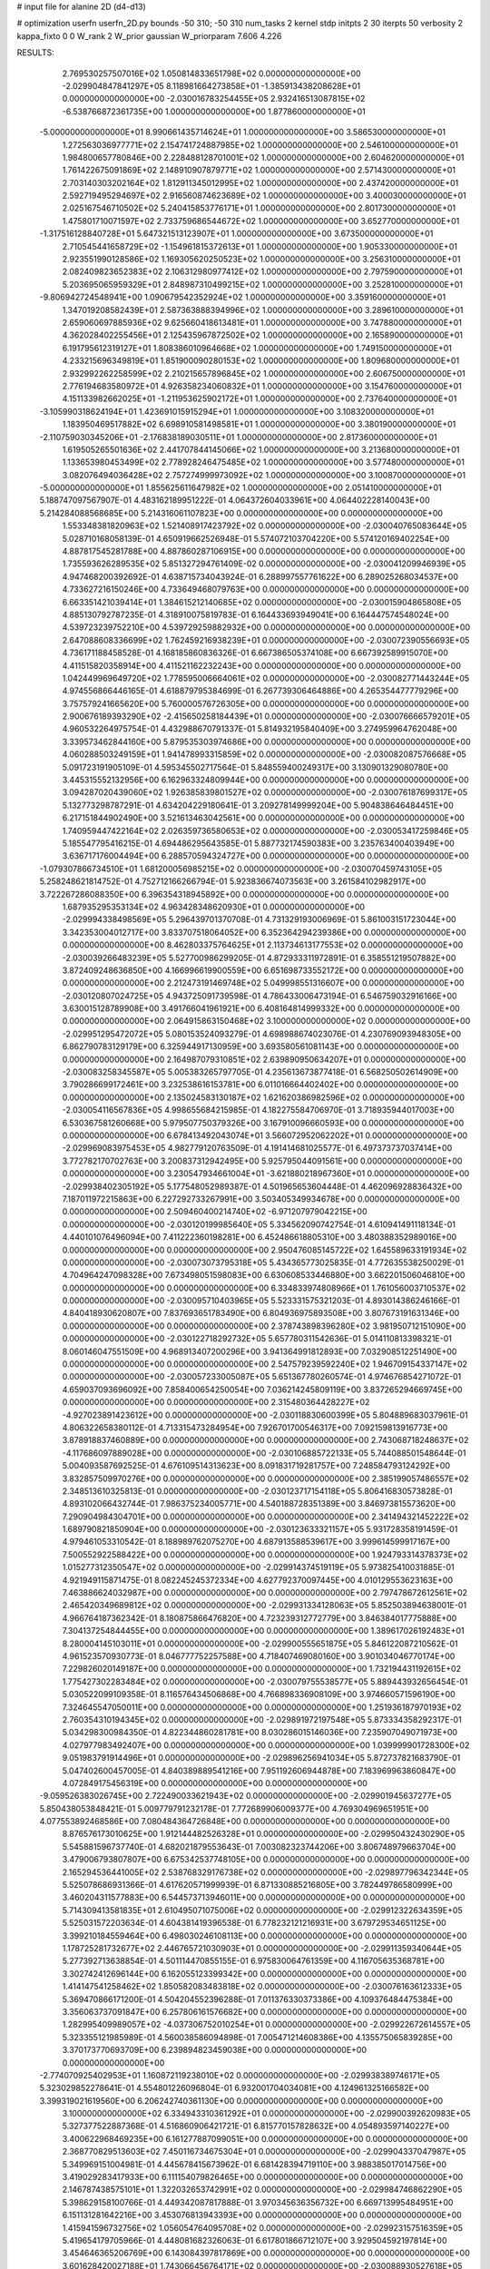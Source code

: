 # input file for alanine 2D (d4-d13)

# optimization
userfn       userfn_2D.py
bounds       -50 310; -50 310
num_tasks    2
kernel       stdp
initpts      2 30
iterpts      50
verbosity    2
kappa_fixto  0 0
W_rank       2
W_prior      gaussian
W_priorparam 7.606 4.226



RESULTS:
  2.769530257507016E+02  1.050814833651798E+02  0.000000000000000E+00      -2.029904847841297E+05
  8.118981664273858E+01 -1.385913438208628E+01  0.000000000000000E+00      -2.030016783254455E+05
  2.932416513087815E+02 -6.538766872361735E+00  1.000000000000000E+00       1.877860000000000E+01
 -5.000000000000000E+01  8.990661435714624E+01  1.000000000000000E+00       3.586530000000000E+01
  1.272563036977771E+02  2.154741724887985E+02  1.000000000000000E+00       2.546100000000000E+01
  1.984800657780846E+00  2.228488128701001E+02  1.000000000000000E+00       2.604620000000000E+01
  1.761422675091869E+02  2.148910907879771E+02  1.000000000000000E+00       2.571430000000000E+01
  2.703140303202164E+02  1.812911345012995E+02  1.000000000000000E+00       2.437420000000000E+01
  2.592719495294697E+02  2.916560874623689E+02  1.000000000000000E+00       3.400030000000000E+01
  2.025167546710502E+02  5.240415853776171E+01  1.000000000000000E+00       2.801730000000000E+01
  1.475801710071597E+02  2.733759686544672E+02  1.000000000000000E+00       3.652770000000000E+01
 -1.317516128840728E+01  5.647321513123907E+01  1.000000000000000E+00       3.673500000000000E+01
  2.710545441658729E+02 -1.154961815372613E+01  1.000000000000000E+00       1.905330000000000E+01
  2.923551990128586E+02  1.169305620250523E+02  1.000000000000000E+00       3.256310000000000E+01
  2.082409823652383E+02  2.106312980977412E+02  1.000000000000000E+00       2.797590000000000E+01
  5.203695065959329E+01  2.848987310499215E+02  1.000000000000000E+00       3.252810000000000E+01
 -9.806942724548941E+00  1.090679542352924E+02  1.000000000000000E+00       3.359160000000000E+01
  1.347019208582439E+01  2.587363888394996E+02  1.000000000000000E+00       3.289610000000000E+01
  2.659060697885936E+02  9.625660418613481E+01  1.000000000000000E+00       3.747880000000000E+01
  4.362028402255456E+01  2.125435967872502E+02  1.000000000000000E+00       2.165890000000000E+01
  6.191795612319127E+01  1.808386010964668E+02  1.000000000000000E+00       1.749150000000000E+01
  4.233215696349819E+01  1.851900090280153E+02  1.000000000000000E+00       1.809680000000000E+01
  2.932992262258599E+02  2.210215657896845E+02  1.000000000000000E+00       2.606750000000000E+01
  2.776194683580972E+01  4.926358234060832E+01  1.000000000000000E+00       3.154760000000000E+01
  4.151133982662025E+01 -1.211953625902172E+01  1.000000000000000E+00       2.737640000000000E+01
 -3.105990318624194E+01  1.423691015915294E+01  1.000000000000000E+00       3.108320000000000E+01
  1.183950469517882E+02  6.698910581498581E+01  1.000000000000000E+00       3.380190000000000E+01
 -2.110759030345206E+01 -2.176838189030511E+01  1.000000000000000E+00       2.817360000000000E+01
  1.619505265501636E+02  2.441707844145066E+02  1.000000000000000E+00       3.213680000000000E+01
  1.133653980453499E+02  2.778928246475485E+02  1.000000000000000E+00       3.577480000000000E+01
  3.082076494036428E+02  2.757274999973092E+02  1.000000000000000E+00       3.100870000000000E+01
 -5.000000000000000E+01  1.855625611647982E+02  1.000000000000000E+00       2.051410000000000E+01       5.188747097567907E-01  4.483162189951222E-01       4.064372604033961E+00  4.064402228140043E+00  5.214284088568685E+00  5.214316061107823E+00  0.000000000000000E+00  0.000000000000000E+00
  1.553348381820963E+02  1.521408917423792E+02  0.000000000000000E+00      -2.030040765083644E+05       5.028710168058139E-01  4.650919662526948E-01       5.574072103704220E+00  5.574120169402254E+00  4.887817545281788E+00  4.887860287106915E+00  0.000000000000000E+00  0.000000000000000E+00
  1.735593626289535E+02  5.851327294761409E-02  0.000000000000000E+00      -2.030041209946939E+05       4.947468200392692E-01  4.638715734043924E-01       6.288997557761622E+00  6.289025268034537E+00  4.733627216150246E+00  4.733649468079763E+00  0.000000000000000E+00  0.000000000000000E+00
  6.663351421039414E+01  1.384615212140685E+02  0.000000000000000E+00      -2.030015904865808E+05       4.885130792787235E-01  4.318910075819783E-01       6.164433693949041E+00  6.164447574548024E+00  4.539723239752210E+00  4.539729259882932E+00  0.000000000000000E+00  0.000000000000000E+00
  2.647088608336699E+02  1.762459216938239E+01  0.000000000000000E+00      -2.030072390556693E+05       4.736171188458528E-01  4.168185860836326E-01       6.667386505374108E+00  6.667392589915070E+00  4.411515820358914E+00  4.411521162232243E+00  0.000000000000000E+00  0.000000000000000E+00
  1.042449969649720E+02  1.778595006664061E+02  0.000000000000000E+00      -2.030082771443244E+05       4.974556866446165E-01  4.618879795384699E-01       6.267739306464886E+00  4.265354477779296E+00  3.757579241665620E+00  5.760000576726305E+00  0.000000000000000E+00  0.000000000000000E+00
  2.900676189393290E+02 -2.415650258184439E+01  0.000000000000000E+00      -2.030076666579201E+05       4.960532264975754E-01  4.432988670791337E-01       5.814932195840409E+00  3.274959964762048E+00  3.339573462844160E+00  5.879535303974686E+00  0.000000000000000E+00  0.000000000000000E+00
  4.060288503249159E+01  1.941478993315859E+02  0.000000000000000E+00      -2.030082087576668E+05       5.091723191905109E-01  4.595345502717564E-01       5.848559400249317E+00  3.130901329080780E+00  3.445315552132956E+00  6.162963324809944E+00  0.000000000000000E+00  0.000000000000000E+00
  3.094287020439060E+02  1.926385839801527E+02  0.000000000000000E+00      -2.030076187699317E+05       5.132773298787291E-01  4.634204229180641E-01       3.209278149999204E+00  5.904838646484451E+00  6.217151844902490E+00  3.521613463042561E+00  0.000000000000000E+00  0.000000000000000E+00
  1.740959447422164E+02  2.026359736580653E+02  0.000000000000000E+00      -2.030053417259846E+05       5.185547795416215E-01  4.694486295643585E-01       5.887732174590383E+00  3.235763400403949E+00  3.636717176004494E+00  6.288570594324727E+00  0.000000000000000E+00  0.000000000000000E+00
 -1.079307866734510E+01  1.681200056985215E+02  0.000000000000000E+00      -2.030070459743105E+05       5.258248621814752E-01  4.752712166266794E-01       5.923836674073563E+00  3.261584102982917E+00  3.722267286088350E+00  6.396354318945892E+00  0.000000000000000E+00  0.000000000000000E+00
  1.687935295353134E+02  4.963428348620930E+01  0.000000000000000E+00      -2.029994338498569E+05       5.296439701370708E-01  4.731329193006969E-01       5.861003151723044E+00  3.342353004012717E+00  3.833707518064052E+00  6.352364294239386E+00  0.000000000000000E+00  0.000000000000000E+00
  8.462803375764625E+01  2.113734613177553E+02  0.000000000000000E+00      -2.030039266483239E+05       5.527700986299205E-01  4.872933311972891E-01       6.358551219507882E+00  3.872409248636850E+00  4.166996619900559E+00  6.651698733552172E+00  0.000000000000000E+00  0.000000000000000E+00
  2.212473191469748E+02  5.049998551316607E+00  0.000000000000000E+00      -2.030120807024725E+05       4.943725091739598E-01  4.786433006473194E-01       6.546759032916166E+00  3.630015128789908E+00  3.491766041961921E+00  6.408164814999332E+00  0.000000000000000E+00  0.000000000000000E+00
  2.064915863150468E+02  3.100000000000000E+02  0.000000000000000E+00      -2.029951295472072E+05       5.080153524093279E-01  4.698988674023076E-01       4.230769093948305E+00  6.862790783129179E+00  6.325944917130959E+00  3.693580561081143E+00  0.000000000000000E+00  0.000000000000000E+00
  2.164987079310851E+02  2.639890950634207E+01  0.000000000000000E+00      -2.030083258345587E+05       5.005383265797705E-01  4.235613673877418E-01       6.568250502614909E+00  3.790286699172461E+00  3.232538616153781E+00  6.011016664402402E+00  0.000000000000000E+00  0.000000000000000E+00
  2.135024583130187E+02  1.621620386982596E+02  0.000000000000000E+00      -2.030054116567836E+05       4.998655684215985E-01  4.182275584706970E-01       3.718935944017003E+00  6.530367581260668E+00  5.979507750379326E+00  3.167910096660593E+00  0.000000000000000E+00  0.000000000000000E+00
  6.678413492043074E+01  3.566072952062202E+01  0.000000000000000E+00      -2.029969083975453E+05       4.982779120763509E-01  4.191414681025577E-01       6.497373737037414E+00  3.772782170702763E+00  3.200837312942495E+00  5.925795044091561E+00  0.000000000000000E+00  0.000000000000000E+00
  3.230547934661004E+01 -3.621880218967360E+01  0.000000000000000E+00      -2.029938402305192E+05       5.177548052989387E-01  4.501965653604448E-01       4.462096928836432E+00  7.187011972215863E+00  6.227292733267991E+00  3.503405349934678E+00  0.000000000000000E+00  0.000000000000000E+00
  2.509460400214740E+02 -6.971207979042215E+00  0.000000000000000E+00      -2.030120199985640E+05       5.334562090742754E-01  4.610941491118134E-01       4.440101076496094E+00  7.411222360198281E+00  6.452486618805310E+00  3.480388352989016E+00  0.000000000000000E+00  0.000000000000000E+00
  2.950476085145722E+02  1.645589633191934E+02  0.000000000000000E+00      -2.030073073795318E+05       5.434365773025835E-01  4.772635538250029E-01       4.704964247098328E+00  7.673498051598083E+00  6.630608533446880E+00  3.662201506046810E+00  0.000000000000000E+00  0.000000000000000E+00
  6.334833974808966E+01  1.761056003710537E+02  0.000000000000000E+00      -2.030095710403965E+05       5.523331575321203E-01  4.893014386246166E-01       4.840418930620807E+00  7.837693651783490E+00  6.804936975893508E+00  3.807673191631346E+00  0.000000000000000E+00  0.000000000000000E+00
  2.378743898396280E+02  3.981950712151090E+00  0.000000000000000E+00      -2.030122718292732E+05       5.657780311542636E-01  5.014110813398321E-01       8.060146047551509E+00  4.968913407200296E+00  3.941364991812893E+00  7.032908512251490E+00  0.000000000000000E+00  0.000000000000000E+00
  2.547579239592240E+02  1.946709154337147E+02  0.000000000000000E+00      -2.030057233005087E+05       5.651367780260574E-01  4.974676854271072E-01       4.659037093696092E+00  7.858400654250054E+00  7.036214245809119E+00  3.837265294669745E+00  0.000000000000000E+00  0.000000000000000E+00
  2.315480364428227E+02 -4.927023891423612E+00  0.000000000000000E+00      -2.030118830600399E+05       5.804889683037961E-01  4.806322658380112E-01       4.713315473284954E+00  7.926701700546317E+00  7.092159813916773E+00  3.878918837460889E+00  0.000000000000000E+00  0.000000000000000E+00
  2.743068718248637E+02 -4.117686097889028E+00  0.000000000000000E+00      -2.030106885722133E+05       5.744088501548644E-01  5.004093587692525E-01       4.676109514313623E+00  8.091831719281757E+00  7.248584793124292E+00  3.832857509970276E+00  0.000000000000000E+00  0.000000000000000E+00
  2.385199057486557E+02  2.348513610325813E-01  0.000000000000000E+00      -2.030123717154118E+05       5.806416830573828E-01  4.893102066432744E-01       7.986375234005771E+00  4.540188728351389E+00  3.846973815573620E+00  7.290904984304701E+00  0.000000000000000E+00  0.000000000000000E+00
  2.341494321452222E+02  1.689790821850904E+00  0.000000000000000E+00      -2.030123633321157E+05       5.931728358191459E-01  4.979461053310542E-01       8.188989762075270E+00  4.687913588539617E+00  3.999614599917167E+00  7.500552922588422E+00  0.000000000000000E+00  0.000000000000000E+00
  1.924793314378373E+02  1.015277312350547E+02  0.000000000000000E+00      -2.029914374519119E+05       5.973825410031885E-01  4.921949115871475E-01       8.082245245372334E+00  4.627792370097445E+00  4.010129553623163E+00  7.463886624032987E+00  0.000000000000000E+00  0.000000000000000E+00
  2.797478672612561E+02  2.465420349689812E+02  0.000000000000000E+00      -2.029931334128063E+05       5.852503894638001E-01  4.966764187362342E-01       8.180875866476820E+00  4.723239312772779E+00  3.846384017775888E+00  7.304137254844455E+00  0.000000000000000E+00  0.000000000000000E+00
  1.389617026192483E+01  8.280004145103011E+01  0.000000000000000E+00      -2.029900555651875E+05       5.846122087210562E-01  4.961523570930773E-01       8.046777752257588E+00  4.718407469080160E+00  3.901034046770174E+00  7.229826020149187E+00  0.000000000000000E+00  0.000000000000000E+00
  1.732194431192615E+02  1.775427302283484E+02  0.000000000000000E+00      -2.030079755538577E+05       5.889443932656454E-01  5.030522099109358E-01       8.116576434506868E+00  4.766898336908109E+00  3.974660571596190E+00  7.324645547050011E+00  0.000000000000000E+00  0.000000000000000E+00
  1.251936187970193E+02  2.760354310194345E+02  0.000000000000000E+00      -2.029891972197548E+05       5.873334358292317E-01  5.034298300984350E-01       4.822344860281781E+00  8.030286015146036E+00  7.235907049071973E+00  4.027977983492407E+00  0.000000000000000E+00  0.000000000000000E+00
  1.039999901728300E+02  9.051983791914496E+01  0.000000000000000E+00      -2.029896256941034E+05       5.872737821683790E-01  5.047402600457005E-01       4.840389889541216E+00  7.951192606944878E+00  7.183969963860847E+00  4.072849175456319E+00  0.000000000000000E+00  0.000000000000000E+00
 -9.059526383026745E+00  2.722490033621943E+02  0.000000000000000E+00      -2.029901945637277E+05       5.850438053848421E-01  5.009779791232178E-01       7.772689906009377E+00  4.769304969651951E+00  4.077553892468586E+00  7.080484364726848E+00  0.000000000000000E+00  0.000000000000000E+00
  8.876576173010625E+00  1.912144482526328E+01  0.000000000000000E+00      -2.029950432430290E+05       5.545881596737740E-01  4.682021879553643E-01       7.003082323744206E+00  3.806748979663704E+00  3.479006793807807E+00  6.675342537748105E+00  0.000000000000000E+00  0.000000000000000E+00
  2.165294536441005E+02  2.538768329176738E+02  0.000000000000000E+00      -2.029897796342344E+05       5.525078686931366E-01  4.617620571999939E-01       6.871330885216805E+00  3.782449786580999E+00  3.460204311577883E+00  6.544573713946011E+00  0.000000000000000E+00  0.000000000000000E+00
  5.714309413581835E+01  2.610495071075006E+02  0.000000000000000E+00      -2.029912322634359E+05       5.525031572203634E-01  4.604381419396538E-01       6.778232121216931E+00  3.679729534651125E+00  3.399210184559464E+00  6.498030246108113E+00  0.000000000000000E+00  0.000000000000000E+00
  1.178725281732677E+02  2.446765721030903E+01  0.000000000000000E+00      -2.029911359340644E+05       5.277392713638854E-01  4.501114470855155E-01       6.975830064761359E+00  4.116705635368781E+00  3.302742412696144E+00  6.162055123399342E+00  0.000000000000000E+00  0.000000000000000E+00
  1.414147541258462E+02  1.850582083483818E+02  0.000000000000000E+00      -2.030076163612333E+05       5.369470866171200E-01  4.504204552396288E-01       7.011376330373386E+00  4.109376484475384E+00  3.356063737091847E+00  6.257806161576682E+00  0.000000000000000E+00  0.000000000000000E+00
  1.282995409989057E+02 -4.037306752010254E+01  0.000000000000000E+00      -2.029922672614557E+05       5.323355121985989E-01  4.560038586094898E-01       7.005471214608386E+00  4.135575065839285E+00  3.370173770693709E+00  6.239894823459038E+00  0.000000000000000E+00  0.000000000000000E+00
 -2.774070925402953E+01  1.160872119238010E+02  0.000000000000000E+00      -2.029938389746171E+05       5.323029852278641E-01  4.554801226096804E-01       6.932001704034081E+00  4.124961325166582E+00  3.399319021619560E+00  6.206242740361130E+00  0.000000000000000E+00  0.000000000000000E+00
  3.100000000000000E+02  6.334943310361292E+01  0.000000000000000E+00      -2.029900392620983E+05       5.327377522887368E-01  4.516860906421721E-01       6.815770157828632E+00  4.054893597140227E+00  3.400622968469235E+00  6.161277887099051E+00  0.000000000000000E+00  0.000000000000000E+00
  2.368770829513603E+02  7.450116734675304E+01  0.000000000000000E+00      -2.029904337047987E+05       5.349969151004981E-01  4.445678415673962E-01       6.681428394719110E+00  3.988385017014756E+00  3.419029283417933E+00  6.111154079826465E+00  0.000000000000000E+00  0.000000000000000E+00
  2.146787438575101E+01  1.322032653742991E+02  0.000000000000000E+00      -2.029984746862290E+05       5.398629158100766E-01  4.449342087817888E-01       3.970345636356732E+00  6.669713995484951E+00  6.151131281642216E+00  3.453076813943393E+00  0.000000000000000E+00  0.000000000000000E+00
  1.415941596732756E+02  1.056054764095708E+02  0.000000000000000E+00      -2.029923157516359E+05       5.419654179705966E-01  4.448081682326063E-01       6.617801866712107E+00  3.929504592197814E+00  3.454646365206769E+00  6.143084397817869E+00  0.000000000000000E+00  0.000000000000000E+00
  3.601628420027188E+01  1.743066456764171E+02  0.000000000000000E+00      -2.030088930527618E+05       5.490825038299898E-01  4.499332317805074E-01       6.712690307728686E+00  3.962831694294894E+00  3.517092903221954E+00  6.266669035335662E+00  0.000000000000000E+00  0.000000000000000E+00
  2.627495979133976E+02  2.859028237818331E+02  0.000000000000000E+00      -2.029920714628423E+05       5.407506601497127E-01  4.553469238885494E-01       3.995193440503544E+00  6.681059289126932E+00  6.172970577942666E+00  3.486925934323255E+00  0.000000000000000E+00  0.000000000000000E+00
  7.990863903942038E+01 -5.000000000000000E+01  0.000000000000000E+00      -2.029960986794596E+05       5.401525858345289E-01  4.585243864804539E-01       4.016491046269899E+00  6.672075614822326E+00  6.175323054405797E+00  3.519718100065146E+00  0.000000000000000E+00  0.000000000000000E+00
  6.362408703665318E+01  1.845017892509023E+02  0.000000000000000E+00      -2.030095101782666E+05       5.442106607294844E-01  4.654401036969055E-01       4.061352237049979E+00  6.767084098323483E+00  6.286853820121785E+00  3.581387385013486E+00  0.000000000000000E+00  0.000000000000000E+00
 -2.750969285362177E+01  2.377691027979511E+02  0.000000000000000E+00      -2.029959107003240E+05       5.443090474945907E-01  4.655535547666052E-01       6.737446786223285E+00  4.071559913254975E+00  3.607771640535937E+00  6.273703969614636E+00  0.000000000000000E+00  0.000000000000000E+00